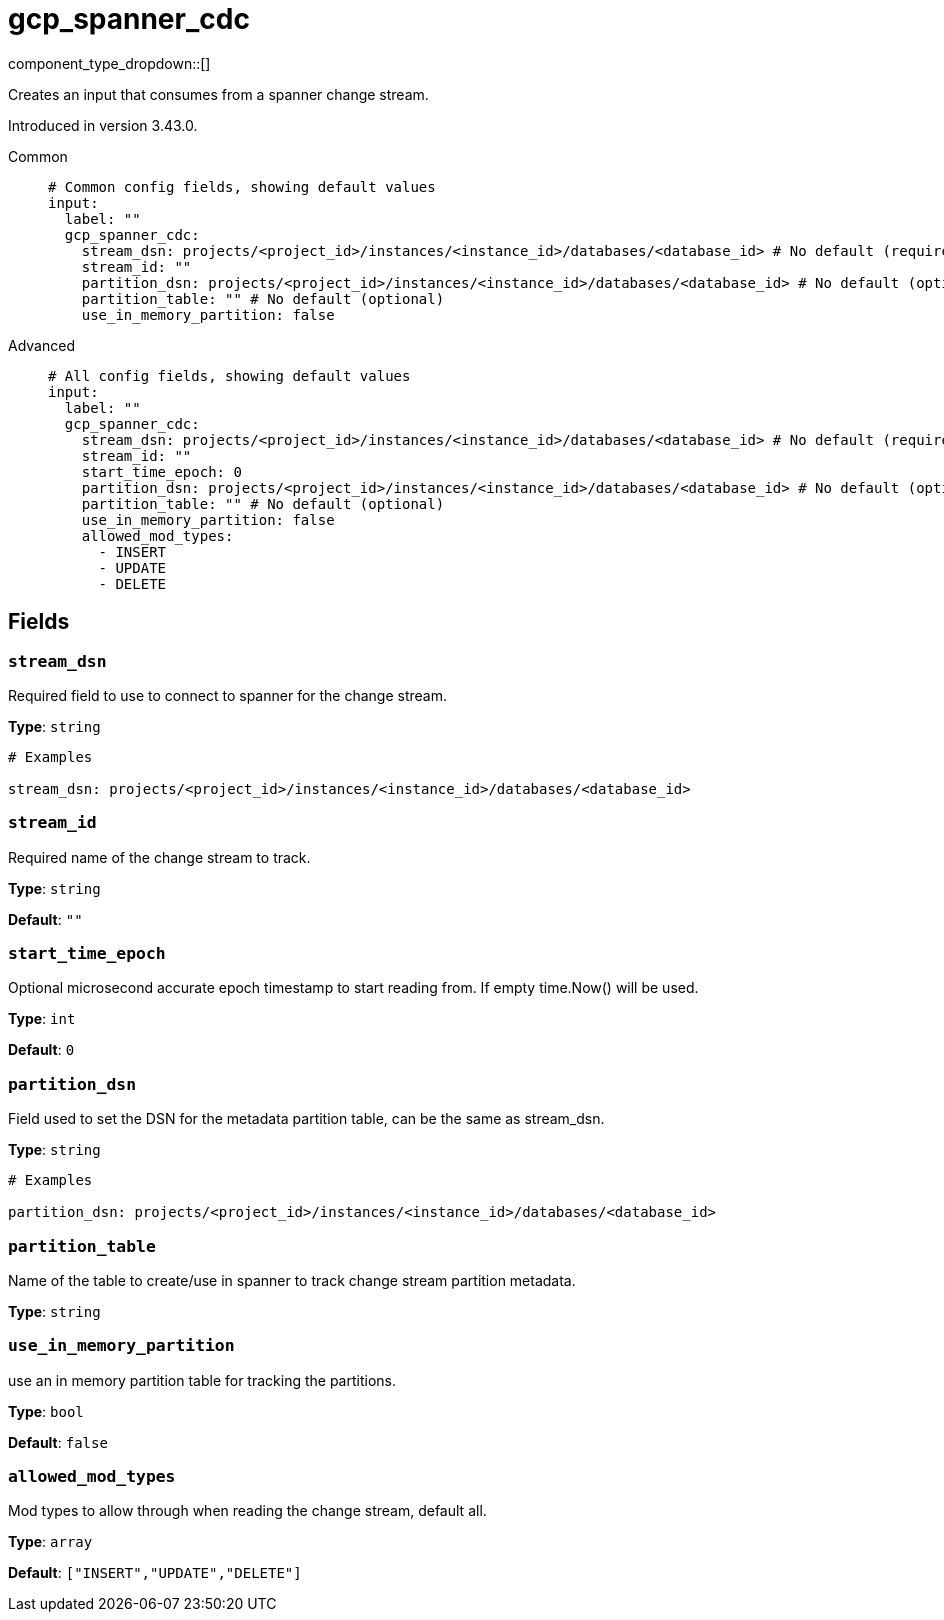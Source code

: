 = gcp_spanner_cdc
:type: input
:status: beta
:categories: ["Services","GCP"]



////
     THIS FILE IS AUTOGENERATED!

     To make changes, edit the corresponding source file under:

     https://github.com/redpanda-data/connect/tree/main/internal/impl/<provider>.

     And:

     https://github.com/redpanda-data/connect/tree/main/cmd/tools/docs_gen/templates/plugin.adoc.tmpl
////

// © 2024 Redpanda Data Inc.


component_type_dropdown::[]


Creates an input that consumes from a spanner change stream.

Introduced in version 3.43.0.


[tabs]
======
Common::
+
--

```yml
# Common config fields, showing default values
input:
  label: ""
  gcp_spanner_cdc:
    stream_dsn: projects/<project_id>/instances/<instance_id>/databases/<database_id> # No default (required)
    stream_id: ""
    partition_dsn: projects/<project_id>/instances/<instance_id>/databases/<database_id> # No default (optional)
    partition_table: "" # No default (optional)
    use_in_memory_partition: false
```

--
Advanced::
+
--

```yml
# All config fields, showing default values
input:
  label: ""
  gcp_spanner_cdc:
    stream_dsn: projects/<project_id>/instances/<instance_id>/databases/<database_id> # No default (required)
    stream_id: ""
    start_time_epoch: 0
    partition_dsn: projects/<project_id>/instances/<instance_id>/databases/<database_id> # No default (optional)
    partition_table: "" # No default (optional)
    use_in_memory_partition: false
    allowed_mod_types:
      - INSERT
      - UPDATE
      - DELETE
```

--
======

== Fields

=== `stream_dsn`

Required field to use to connect to spanner for the change stream.


*Type*: `string`


```yml
# Examples

stream_dsn: projects/<project_id>/instances/<instance_id>/databases/<database_id>
```

=== `stream_id`

Required name of the change stream to track.


*Type*: `string`

*Default*: `""`

=== `start_time_epoch`

Optional microsecond accurate epoch timestamp to start reading from. If empty time.Now() will be used.


*Type*: `int`

*Default*: `0`

=== `partition_dsn`

Field used to set the DSN for the metadata partition table, can be the same as stream_dsn.


*Type*: `string`


```yml
# Examples

partition_dsn: projects/<project_id>/instances/<instance_id>/databases/<database_id>
```

=== `partition_table`

Name of the table to create/use in spanner to track change stream partition metadata.


*Type*: `string`


=== `use_in_memory_partition`

use an in memory partition table for tracking the partitions.


*Type*: `bool`

*Default*: `false`

=== `allowed_mod_types`

Mod types to allow through when reading the change stream, default all.


*Type*: `array`

*Default*: `["INSERT","UPDATE","DELETE"]`


